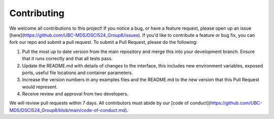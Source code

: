 .. highlight:: shell

============
Contributing
============

We welcome all contributions to this project! If you notice a bug, or have a feature request, please open up an issue [here](https://github.com/UBC-MDS/DSCI524_Group8/issues). If you'd like to contribute a feature or bug fix, you can fork our repo and submit a pull request. To submit a Pull Request, please do the following: 

1. Pull the most up to date version from the main repository and merge this into your development branch. Ensure that it runs correctly and that all tests pass. 

2. Update the README.md with details of changes to the interface, this includes new environment variables, exposed ports, useful file locations and container parameters.

3. Increase the version numbers in any examples files and the README.md to the new version that this Pull Request would represent.

4. Receive review and approval from two developers.


We will review pull requests within 7 days. All contributors must abide by our [code of conduct](https://github.com/UBC-MDS/DSCI524_Group8/blob/main/code-of-conduct.md).